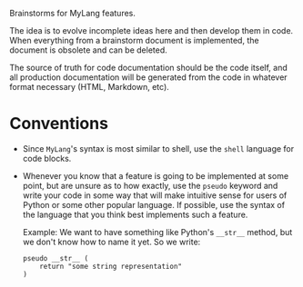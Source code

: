 Brainstorms for MyLang features.

The idea is to evolve incomplete ideas here and then develop them in code. When
everything from a brainstorm document is implemented, the document is obsolete
and can be deleted.

The source of truth for code documentation should be the code itself, and all
production documentation will be generated from the code in whatever format
necessary (HTML, Markdown, etc).

* Conventions
- Since =MyLang='s syntax is most similar to shell, use the =shell= language for code blocks.
- Whenever you know that a feature is going to be implemented at some point, but
  are unsure as to how exactly, use the =pseudo= keyword and write
  your code in some way that will make intuitive sense for users of Python or
  some other popular language. If possible, use the syntax of the language that
  you think best implements such a feature.

  Example: We want to have something like Python's =__str__= method, but we
  don't know how to name it yet. So we write:
  #+begin_src shell
    pseudo __str__ (
        return "some string representation"
    )
  #+end_src
